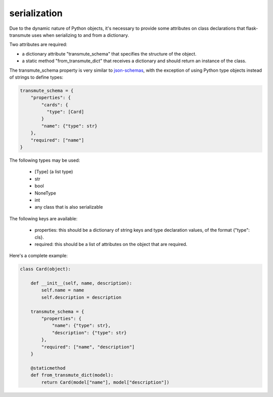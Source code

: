 =============
serialization
=============

Due to the dynamic nature of Python objects, it's necessary to provide some attributes
on class declarations that flask-transmute uses when serializing to and from a dictionary.

Two attributes are required:

* a dictionary attribute "transmute_schema" that specifies the structure of the object.
* a static method "from_transmute_dict" that receives a dictionary and
  should return an instance of the class.

The transmute_schema property is very similar to `json-schemas
<http://json-schema.org/>`_, with the exception of using Python type
objects instead of strings to define types:

.. code:: python

    transmute_schema = {
        "properties": {
            "cards": {
              "type": [Card]
            }
            "name": {"type": str}
        },
        "required": ["name"]
    }


The following types may be used:

   * [Type] (a list type)
   * str
   * bool
   * NoneType
   * int
   * any class that is also serializable

The following keys are available:

   * properties: this should be a dictionary of string keys and type
     declaration values, of the format {"type": cls}.
   * required: this should be a list of attributes on the object that
     are required.

Here's a complete example:

.. code:: python

    class Card(object):

        def __init__(self, name, description):
            self.name = name
            self.description = description

        transmute_schema = {
            "properties": {
                "name": {"type": str},
                "description": {"type": str}
            },
            "required": ["name", "description"]
        }

        @staticmethod
        def from_transmute_dict(model):
            return Card(model["name"], model["description"])

